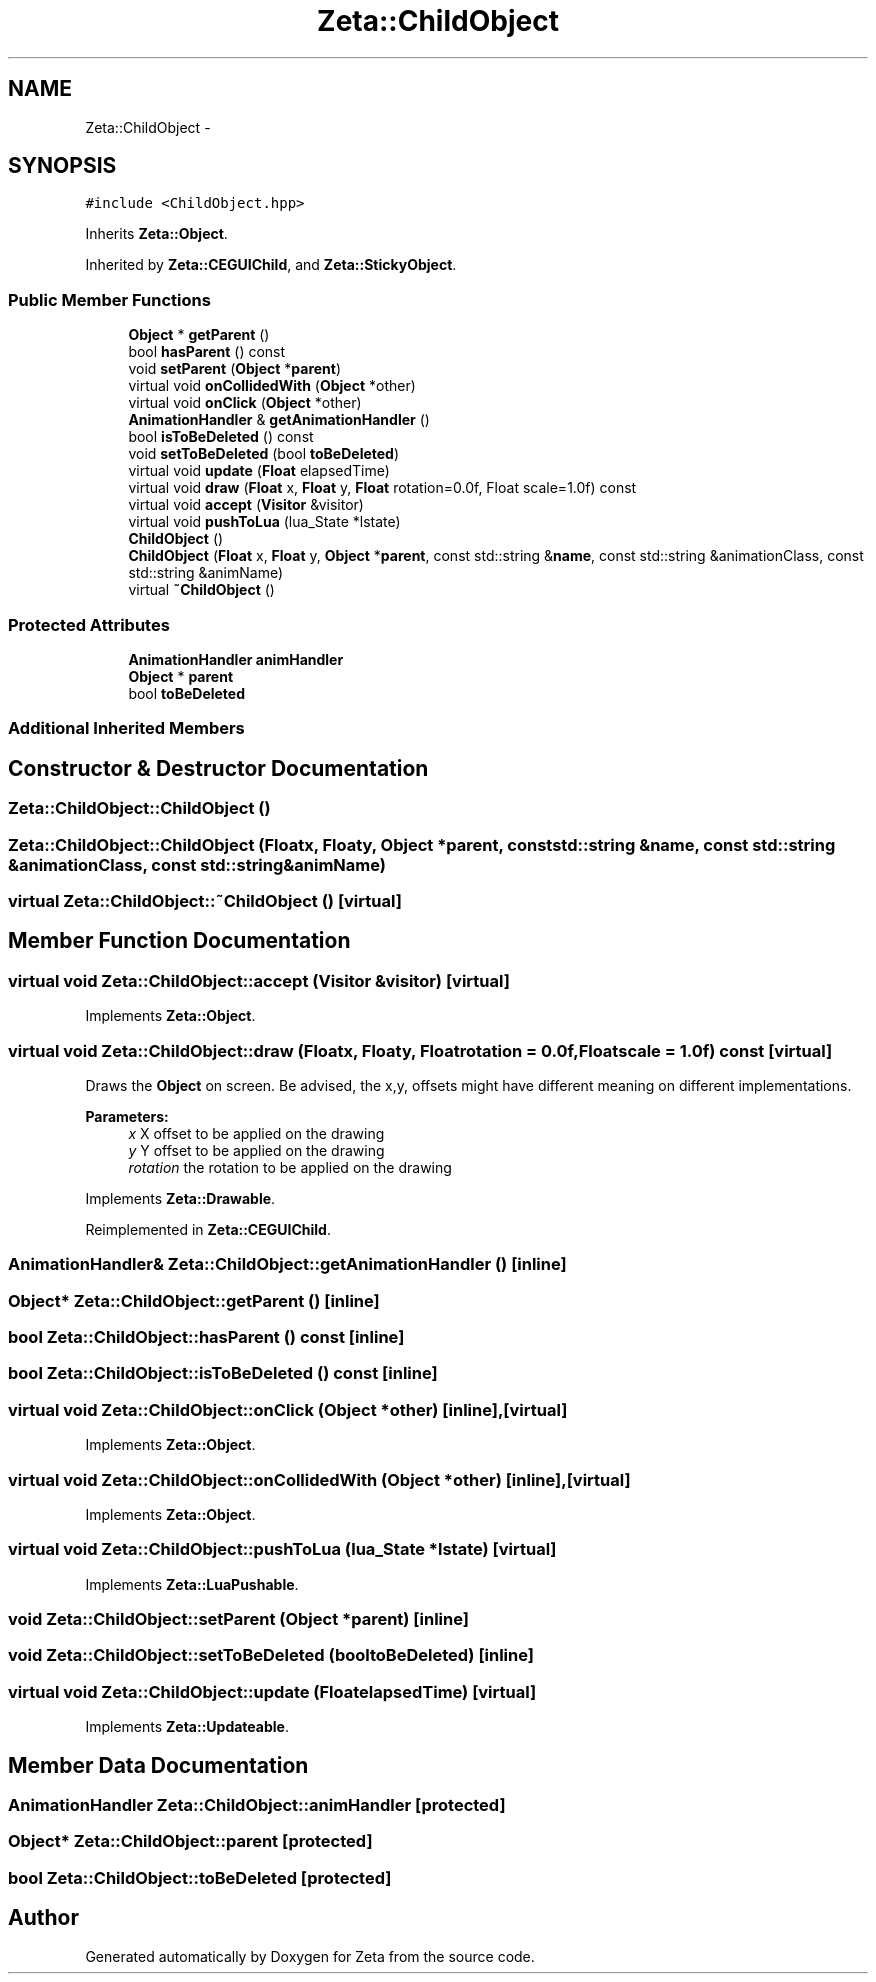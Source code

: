 .TH "Zeta::ChildObject" 3 "Wed Feb 10 2016" "Zeta" \" -*- nroff -*-
.ad l
.nh
.SH NAME
Zeta::ChildObject \- 
.SH SYNOPSIS
.br
.PP
.PP
\fC#include <ChildObject\&.hpp>\fP
.PP
Inherits \fBZeta::Object\fP\&.
.PP
Inherited by \fBZeta::CEGUIChild\fP, and \fBZeta::StickyObject\fP\&.
.SS "Public Member Functions"

.in +1c
.ti -1c
.RI "\fBObject\fP * \fBgetParent\fP ()"
.br
.ti -1c
.RI "bool \fBhasParent\fP () const "
.br
.ti -1c
.RI "void \fBsetParent\fP (\fBObject\fP *\fBparent\fP)"
.br
.ti -1c
.RI "virtual void \fBonCollidedWith\fP (\fBObject\fP *other)"
.br
.ti -1c
.RI "virtual void \fBonClick\fP (\fBObject\fP *other)"
.br
.ti -1c
.RI "\fBAnimationHandler\fP & \fBgetAnimationHandler\fP ()"
.br
.ti -1c
.RI "bool \fBisToBeDeleted\fP () const "
.br
.ti -1c
.RI "void \fBsetToBeDeleted\fP (bool \fBtoBeDeleted\fP)"
.br
.ti -1c
.RI "virtual void \fBupdate\fP (\fBFloat\fP elapsedTime)"
.br
.ti -1c
.RI "virtual void \fBdraw\fP (\fBFloat\fP x, \fBFloat\fP y, \fBFloat\fP rotation=0\&.0f, Float scale=1\&.0f) const "
.br
.ti -1c
.RI "virtual void \fBaccept\fP (\fBVisitor\fP &visitor)"
.br
.ti -1c
.RI "virtual void \fBpushToLua\fP (lua_State *lstate)"
.br
.ti -1c
.RI "\fBChildObject\fP ()"
.br
.ti -1c
.RI "\fBChildObject\fP (\fBFloat\fP x, \fBFloat\fP y, \fBObject\fP *\fBparent\fP, const std::string &\fBname\fP, const std::string &animationClass, const std::string &animName)"
.br
.ti -1c
.RI "virtual \fB~ChildObject\fP ()"
.br
.in -1c
.SS "Protected Attributes"

.in +1c
.ti -1c
.RI "\fBAnimationHandler\fP \fBanimHandler\fP"
.br
.ti -1c
.RI "\fBObject\fP * \fBparent\fP"
.br
.ti -1c
.RI "bool \fBtoBeDeleted\fP"
.br
.in -1c
.SS "Additional Inherited Members"
.SH "Constructor & Destructor Documentation"
.PP 
.SS "Zeta::ChildObject::ChildObject ()"

.SS "Zeta::ChildObject::ChildObject (\fBFloat\fPx, \fBFloat\fPy, \fBObject\fP *parent, const std::string &name, const std::string &animationClass, const std::string &animName)"

.SS "virtual Zeta::ChildObject::~ChildObject ()\fC [virtual]\fP"

.SH "Member Function Documentation"
.PP 
.SS "virtual void Zeta::ChildObject::accept (\fBVisitor\fP &visitor)\fC [virtual]\fP"

.PP
Implements \fBZeta::Object\fP\&.
.SS "virtual void Zeta::ChildObject::draw (\fBFloat\fPx, \fBFloat\fPy, \fBFloat\fProtation = \fC0\&.0f\fP, \fBFloat\fPscale = \fC1\&.0f\fP) const\fC [virtual]\fP"
Draws the \fBObject\fP on screen\&. Be advised, the x,y, offsets might have different meaning on different implementations\&. 
.PP
\fBParameters:\fP
.RS 4
\fIx\fP X offset to be applied on the drawing 
.br
\fIy\fP Y offset to be applied on the drawing 
.br
\fIrotation\fP the rotation to be applied on the drawing 
.RE
.PP

.PP
Implements \fBZeta::Drawable\fP\&.
.PP
Reimplemented in \fBZeta::CEGUIChild\fP\&.
.SS "\fBAnimationHandler\fP& Zeta::ChildObject::getAnimationHandler ()\fC [inline]\fP"

.SS "\fBObject\fP* Zeta::ChildObject::getParent ()\fC [inline]\fP"

.SS "bool Zeta::ChildObject::hasParent () const\fC [inline]\fP"

.SS "bool Zeta::ChildObject::isToBeDeleted () const\fC [inline]\fP"

.SS "virtual void Zeta::ChildObject::onClick (\fBObject\fP *other)\fC [inline]\fP, \fC [virtual]\fP"

.PP
Implements \fBZeta::Object\fP\&.
.SS "virtual void Zeta::ChildObject::onCollidedWith (\fBObject\fP *other)\fC [inline]\fP, \fC [virtual]\fP"

.PP
Implements \fBZeta::Object\fP\&.
.SS "virtual void Zeta::ChildObject::pushToLua (lua_State *lstate)\fC [virtual]\fP"

.PP
Implements \fBZeta::LuaPushable\fP\&.
.SS "void Zeta::ChildObject::setParent (\fBObject\fP *parent)\fC [inline]\fP"

.SS "void Zeta::ChildObject::setToBeDeleted (booltoBeDeleted)\fC [inline]\fP"

.SS "virtual void Zeta::ChildObject::update (\fBFloat\fPelapsedTime)\fC [virtual]\fP"

.PP
Implements \fBZeta::Updateable\fP\&.
.SH "Member Data Documentation"
.PP 
.SS "\fBAnimationHandler\fP Zeta::ChildObject::animHandler\fC [protected]\fP"

.SS "\fBObject\fP* Zeta::ChildObject::parent\fC [protected]\fP"

.SS "bool Zeta::ChildObject::toBeDeleted\fC [protected]\fP"


.SH "Author"
.PP 
Generated automatically by Doxygen for Zeta from the source code\&.
